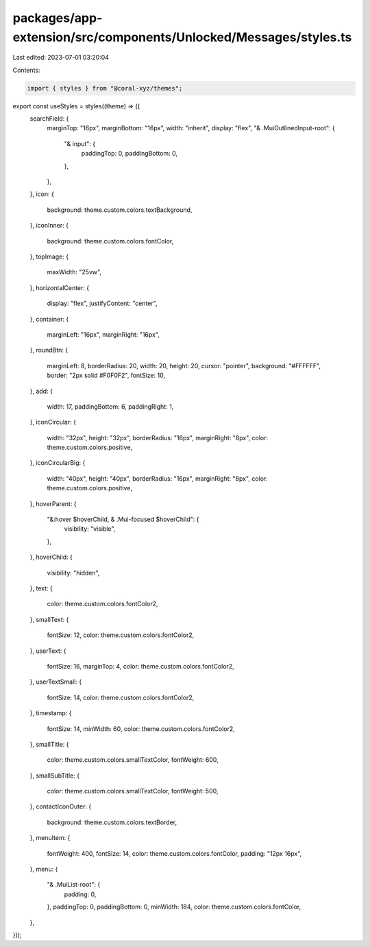 packages/app-extension/src/components/Unlocked/Messages/styles.ts
=================================================================

Last edited: 2023-07-01 03:20:04

Contents:

.. code-block:: ts

    import { styles } from "@coral-xyz/themes";

export const useStyles = styles((theme) => ({
  searchField: {
    marginTop: "16px",
    marginBottom: "16px",
    width: "inherit",
    display: "flex",
    "& .MuiOutlinedInput-root": {
      "& input": {
        paddingTop: 0,
        paddingBottom: 0,
      },
    },
  },
  icon: {
    background: theme.custom.colors.textBackground,
  },
  iconInner: {
    background: theme.custom.colors.fontColor,
  },
  topImage: {
    maxWidth: "25vw",
  },
  horizontalCenter: {
    display: "flex",
    justifyContent: "center",
  },
  container: {
    marginLeft: "16px",
    marginRight: "16px",
  },
  roundBtn: {
    marginLeft: 8,
    borderRadius: 20,
    width: 20,
    height: 20,
    cursor: "pointer",
    background: "#FFFFFF",
    border: "2px solid #F0F0F2",
    fontSize: 10,
  },
  add: {
    width: 17,
    paddingBottom: 6,
    paddingRight: 1,
  },
  iconCircular: {
    width: "32px",
    height: "32px",
    borderRadius: "16px",
    marginRight: "8px",
    color: theme.custom.colors.positive,
  },
  iconCircularBig: {
    width: "40px",
    height: "40px",
    borderRadius: "16px",
    marginRight: "8px",
    color: theme.custom.colors.positive,
  },
  hoverParent: {
    "&:hover $hoverChild, & .Mui-focused $hoverChild": {
      visibility: "visible",
    },
  },
  hoverChild: {
    visibility: "hidden",
  },
  text: {
    color: theme.custom.colors.fontColor2,
  },
  smallText: {
    fontSize: 12,
    color: theme.custom.colors.fontColor2,
  },
  userText: {
    fontSize: 16,
    marginTop: 4,
    color: theme.custom.colors.fontColor2,
  },
  userTextSmall: {
    fontSize: 14,
    color: theme.custom.colors.fontColor2,
  },
  timestamp: {
    fontSize: 14,
    minWidth: 60,
    color: theme.custom.colors.fontColor2,
  },
  smallTitle: {
    color: theme.custom.colors.smallTextColor,
    fontWeight: 600,
  },
  smallSubTitle: {
    color: theme.custom.colors.smallTextColor,
    fontWeight: 500,
  },
  contactIconOuter: {
    background: theme.custom.colors.textBorder,
  },
  menuItem: {
    fontWeight: 400,
    fontSize: 14,
    color: theme.custom.colors.fontColor,
    padding: "12px 16px",
  },
  menu: {
    "& .MuiList-root": {
      padding: 0,
    },
    paddingTop: 0,
    paddingBottom: 0,
    minWidth: 184,
    color: theme.custom.colors.fontColor,
  },
}));


